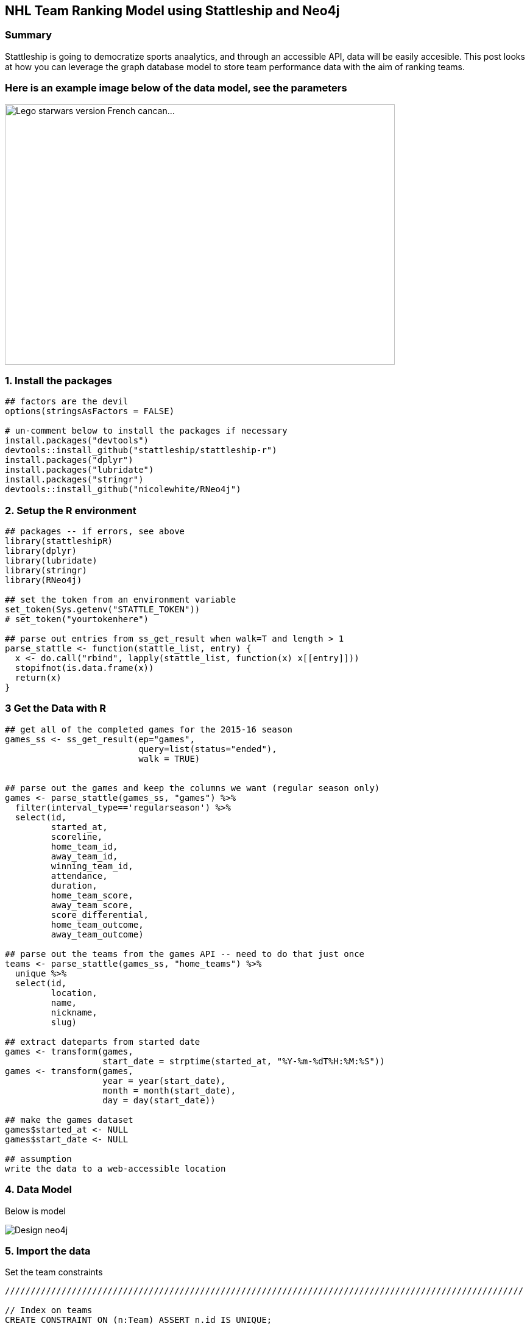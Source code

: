 == NHL Team Ranking Model using Stattleship and Neo4j

:neo4j-version: 2.3.1
:author: Brock Tibert



=== Summary
Stattleship is going to democratize sports anaalytics, and through an accessible API, data will be easily accesible.  This post looks at how you can leverage the graph database model to store team performance data with the aim of ranking teams.


=== Here is an example image below of the data model, see the parameters

image::https://farm9.staticflickr.com/8181/8004120829_5ba70b396b_z.jpg"[width="640" height="427" alt="Lego starwars version French cancan...", align="center"]


=== 1. Install the packages

//hide
[source,r]
----
## factors are the devil
options(stringsAsFactors = FALSE)

# un-comment below to install the packages if necessary
install.packages("devtools")
devtools::install_github("stattleship/stattleship-r")
install.packages("dplyr")
install.packages("lubridate")
install.packages("stringr")
devtools::install_github("nicolewhite/RNeo4j")
----


=== 2. Setup the R environment

//hide
[source,r]
----
## packages -- if errors, see above
library(stattleshipR)
library(dplyr)
library(lubridate)
library(stringr)
library(RNeo4j)

## set the token from an environment variable
set_token(Sys.getenv("STATTLE_TOKEN"))
# set_token("yourtokenhere")

## parse out entries from ss_get_result when walk=T and length > 1
parse_stattle <- function(stattle_list, entry) {
  x <- do.call("rbind", lapply(stattle_list, function(x) x[[entry]]))
  stopifnot(is.data.frame(x))
  return(x)
}
----


=== 3 Get the Data with R

//hide
[source,r]
----
## get all of the completed games for the 2015-16 season
games_ss <- ss_get_result(ep="games", 
                          query=list(status="ended"), 
                          walk = TRUE)


## parse out the games and keep the columns we want (regular season only)
games <- parse_stattle(games_ss, "games") %>% 
  filter(interval_type=='regularseason') %>% 
  select(id, 
         started_at,
         scoreline, 
         home_team_id, 
         away_team_id, 
         winning_team_id, 
         attendance, 
         duration,
         home_team_score,
         away_team_score,
         score_differential,
         home_team_outcome,
         away_team_outcome)

## parse out the teams from the games API -- need to do that just once
teams <- parse_stattle(games_ss, "home_teams") %>% 
  unique %>% 
  select(id, 
         location, 
         name, 
         nickname, 
         slug)  

## extract dateparts from started date
games <- transform(games, 
                   start_date = strptime(started_at, "%Y-%m-%dT%H:%M:%S"))
games <- transform(games,
                   year = year(start_date),
                   month = month(start_date),
                   day = day(start_date))

## make the games dataset
games$started_at <- NULL
games$start_date <- NULL

## assumption
write the data to a web-accessible location
----



=== 4. Data Model

Below is model

image::https://dl.dropboxusercontent.com/u/26234739/Design_neo4j.svg[]

=== 5. Import the data

Set the team constraints

//hide
//setup
//output
[source,cypher]
----
/////////////////////////////////////////////////////////////////////////////////////////////////////

// Index on teams
CREATE CONSTRAINT ON (n:Team) ASSERT n.id IS UNIQUE;

// Import the teams
USING PERIODIC COMMIT 10000
LOAD CSV WITH HEADERS FROM "https://raw.githubusercontent.com/Btibert3/neo4j-graphgist-2016/master/data/teams.csv" as row
MERGE (t:Team {id:row.id, nickname:row.nickname, slug:row.slug});

----


Set the game constraints ...


//hide
//setup
//output
[source,cypher]
----
/////////////////////////////////////////////////////////////////////////////////////////////////////

// Index on Games
CREATE CONSTRAINT ON (n:Game) ASSERT n.id IS UNIQUE;

// Import the completed games
USING PERIODIC COMMIT 10000
LOAD CSV WITH HEADERS FROM "https://raw.githubusercontent.com/Btibert3/neo4j-graphgist-2016/master/data/games.csv" as row
MERGE (g:Game {id:row.id, 
	           duration:toInt(row.duration), 
	           attendance:toInt(row.attendance), 
	           score_diff:toInt(row.score_differential), 
	           scoreline:row.scoreline} );

----

Merge the teams and games


//hide
//setup
//output
[source,cypher]
----
/////////////////////////////////////////////////////////////////////////////////////////////////////
USING PERIODIC COMMIT 10000
LOAD CSV WITH HEADERS FROM "https://raw.githubusercontent.com/Btibert3/neo4j-graphgist-2016/master/data/games.csv" as row
WITH row
MATCH (g:Game {id:row.id})
MATCH (a:Team {id:row.away_team_id})
MATCH (h:Team {id:row.home_team_id})
WITH row, g, a, h
MERGE (a) -[:AWAY_TEAM {goals:toInt(row.away_team_score), 
	                    outcome:row.away_team_outcome,
	                    points: CASE WHEN row.away_team_outcome='win' THEN 2
	                                 WHEN row.away_team_outcome='overtime_loss' THEN 1
	                                 ELSE 0 
	                             END}]-> (g)
MERGE (h) -[:HOME_TEAM {goals:toInt(row.home_team_score), 
	                    outcome:row.home_team_outcome,
	                    points: CASE WHEN row.home_team_outcome='win' THEN 2
	                                 WHEN row.home_team_outcome='overtime_loss' THEN 1
	                                 ELSE 0 
	                             END}]-> (g);

----


=== 6. Explore the data












